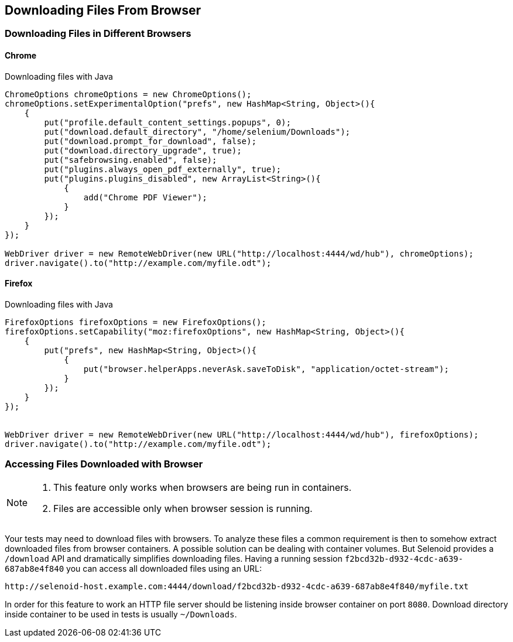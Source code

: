 == Downloading Files From Browser

=== Downloading Files in Different Browsers

==== Chrome

.Downloading files with Java
[source,java]
----
ChromeOptions chromeOptions = new ChromeOptions();
chromeOptions.setExperimentalOption("prefs", new HashMap<String, Object>(){
    {
        put("profile.default_content_settings.popups", 0);
        put("download.default_directory", "/home/selenium/Downloads");
        put("download.prompt_for_download", false);
        put("download.directory_upgrade", true);
        put("safebrowsing.enabled", false);
        put("plugins.always_open_pdf_externally", true);
        put("plugins.plugins_disabled", new ArrayList<String>(){
            {
                add("Chrome PDF Viewer");
            }
        });
    }
});

WebDriver driver = new RemoteWebDriver(new URL("http://localhost:4444/wd/hub"), chromeOptions);
driver.navigate().to("http://example.com/myfile.odt");
----

==== Firefox

.Downloading files with Java
[source,java]
----
FirefoxOptions firefoxOptions = new FirefoxOptions();
firefoxOptions.setCapability("moz:firefoxOptions", new HashMap<String, Object>(){
    {
        put("prefs", new HashMap<String, Object>(){
            {
                put("browser.helperApps.neverAsk.saveToDisk", "application/octet-stream");
            }
        });
    }
});


WebDriver driver = new RemoteWebDriver(new URL("http://localhost:4444/wd/hub"), firefoxOptions);
driver.navigate().to("http://example.com/myfile.odt");
----

=== Accessing Files Downloaded with Browser

[NOTE]
====
. This feature only works when browsers are being run in containers.
. Files are accessible only when browser session is running.
====

Your tests may need to download files with browsers. To analyze these files a common requirement is then to somehow extract downloaded files from browser containers. A possible solution can be dealing with container volumes. But Selenoid provides a `/download` API and dramatically simplifies downloading files. Having a running session `f2bcd32b-d932-4cdc-a639-687ab8e4f840` you can access all downloaded files using an URL:
```
http://selenoid-host.example.com:4444/download/f2bcd32b-d932-4cdc-a639-687ab8e4f840/myfile.txt
```
In order for this feature to work an HTTP file server should be listening inside browser container on port `8080`. Download directory inside container to be used in tests is usually `~/Downloads`.
